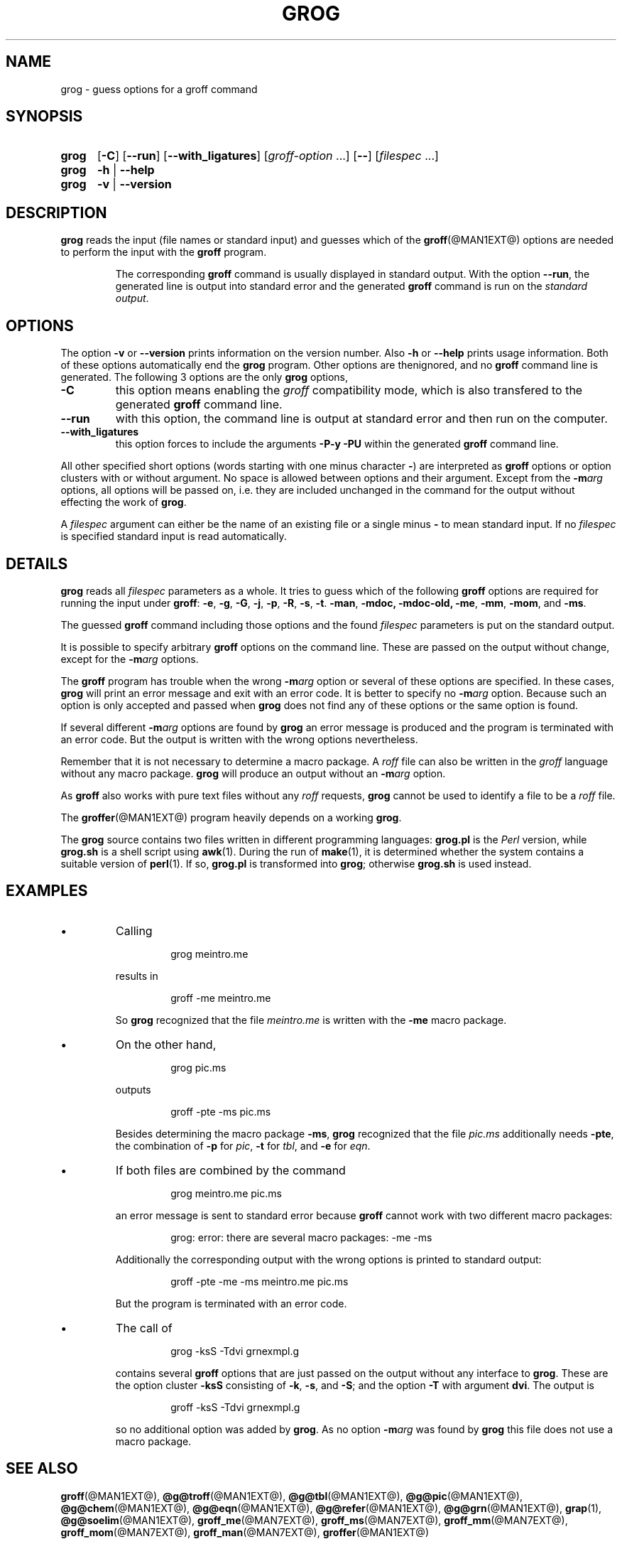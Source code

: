 .TH GROG @MAN1EXT@ "@MDATE@" "Groff Version @VERSION@"
.
.\" --------------------------------------------------------------------
.\" Legalese
.\" --------------------------------------------------------------------
.
.ig
grog.1 - man page for grog (section 1)

Source file position:  <groff_source_top>/src/roff/grog/grog.man
Installed position:    $prefix/share/man/man1/grog.1

Last Update: 26 May 2014
..
.de co
Copyright (C) 1989\[en]2003, 2006, 2007, 2009\[en]2012, 2014
Free Software Foundation, Inc.
.
Written by James Clark.
Maintained by
.MT wl@gnu.org
Werner Lemberg
.ME .
Rewritten and put under GPL by Bernd Warken <groff-bernd.warken-72@web.de>.
.
.
.P
This file is part of
.IR grog ,
which is part of
.IR groff ,
a free software project.
.
.I groff
is free software; you can redistribute it and/or modify it under the
terms of the
.I GNU General Public License
as published by the
.IR "Free Software Foundation" ,
either
.I version 2
of the License, or (at your option) any later version.
.
.
P
.I groff
is distributed in the hope that it will be useful, but
.IR "WITHOUT ANY WARRANTY" ;
without even the implied warranty of
.I MERCHANTABILITY
or
.IR "FITNESS FOR A PARTICULAR PURPOSE" .
.
See the
.B GNU General Public License
for more details.

You should have received a copy of the
.I GNU General Public License
along with this program.
.
If not, see
.UR http://\:www.gnu.org/\:licenses/\:gpl-2.0.html
GPL2
.UE .
..
.
.
.\" --------------------------------------------------------------------
.\" Local macros
.de FN
.I \\$1
..
.
.
.\" --------------------------------------------------------------------
.SH NAME
.
grog \- guess options for a groff command
.
.
.\" --------------------------------------------------------------------
.SH SYNOPSIS
.
.SY grog
.OP \-C
.OP \-\-run
.OP \-\-with_ligatures
.RI [ \%groff\-option\~ .\|.\|.\&]
.OP \-\-
.RI [ \%filespec\~ .\|.\|.]
.
.SY grog
.B \-h
|
.B \-\-help
.
.SY grog
.B \-v
|
.B \-\-version
.YS
.
.
.\" --------------------------------------------------------------------
.SH DESCRIPTION
.
.B grog
reads the input (file names or standard input) and guesses which of
the
.BR groff (@MAN1EXT@)
options are needed to perform the input with the
.B groff
program.
.
.
.RS
.P
The corresponding
.B groff
command is usually displayed in standard output.
.
With the option
.BR \-\-run ,
the generated line is output into standard error and the generated
.B groff
command is run on the
.IR "standard output" .
.RE
.
.
.\" --------------------------------------------------------------------
.SH OPTIONS
.
The option
.B \-v
or
.B \-\-version
prints information on the version number.
.
Also
.B \-h
or
.B \-\-help
prints usage information.
.
Both of these options automatically end the
.B grog
program.
.
Other options are thenignored, and no
.B groff
command line is generated.
.
.
The following 3 options are the only
.B grog
options,
.
.TP
.B \-C
this option means enabling the
.I groff
compatibility mode, which is also transfered to the generated
.B groff
command line.
.
.TP
.B \-\-run
with this option, the command line is output at standard error and
then run on the computer.
.
.TP
.B \-\-with_ligatures
this option forces to include the arguments
.B -P-y -PU
within the generated
.B groff
command line.
.
.
.P
All other specified short options (words starting with one minus
character
.BR \- )
are interpreted as
.B groff
options or option clusters with or without argument.
.
No space is allowed between options and their argument.
.
Except from the
.BI \-m arg
options, all options will be passed on, i.e.\& they are included
unchanged in the command for the output without effecting the work of
.BR grog .
.
.
.P
A
.I filespec
argument can either be the name of an existing file or a single minus
.B \-
to mean standard input.
.
If no
.I filespec
is specified standard input is read automatically.
.
.
.\" --------------------------------------------------------------------
.SH DETAILS
.
.B grog
reads all
.I filespec
parameters as a whole.
.
It tries to guess which of the following
.B groff
options are required for running the input under
.BR groff :
.BR \-e ,
.BR \-g ,
.BR \-G ,
.BR \-j ,
.BR \-p ,
.BR \-R ,
.BR \-s ,
.BR \-t .
.BR \-man ,
.BR \-mdoc,
.BR \-mdoc-old,
.BR \-me ,
.BR \-mm ,
.BR \-mom ,
and
.BR \-ms .
.
.
.P
The guessed
.B groff
command including those options and the found
.I filespec
parameters is put on the standard output.
.
.
.P
It is possible to specify arbitrary
.B groff
options on the command line.
.
These are passed on the output without change, except for the
.BI \-m arg
options.
.
.
.P
The
.B groff
program has trouble when the wrong
.BI \-m arg
option or several of these options are specified.
.
In these cases,
.B grog
will print an error message and exit with an error code.
.
It is better to specify no
.BI \-m arg
option.
.
Because such an option is only accepted and passed when
.B grog
does not find any of these options or the same option is found.
.
.
.P
If several different
.BI \-m arg
options are found by
.B grog
an error message is produced and the program is terminated with an
error code.
.
But the output is written with the wrong options nevertheless.
.
.
.P
Remember that it is not necessary to determine a macro package.
.
A
.I roff
file can also be written in the
.I groff
language without any macro package.
.
.B grog
will produce an output without an
.BI \-m arg
option.
.
.
.P
As
.B groff
also works with pure text files without any
.I roff
requests,
.B grog
cannot be used to identify a file to be a
.I roff
file.
.
.
.P
The
.BR groffer  (@MAN1EXT@)
program heavily depends on a working
.BR grog .
.
.
.P
The
.B grog
source contains two files written in different programming languages:
.
.ft CB
grog.pl
.ft R
is the
.I Perl
version, while
.ft CB
grog.sh
.ft R
is a shell script using
.BR awk (1).
During the run of
.BR make (1),
it is determined whether the system contains a suitable version of
.BR perl (1).
If so,
.ft CB
grog.pl
.ft R
is transformed into
.BR grog ;
otherwise
.ft CB
grog.sh
.ft R
is used instead.
.
.
.\" ####################################################################
.SH EXAMPLES
.\" ####################################################################
.
.IP \(bu
Calling
.
.RS
.IP
.EX
grog meintro.me
.EE
.RE
.
.IP
results in
.
.RS
.IP
.EX
groff \-me meintro.me
.EE
.RE
.
.IP
So
.B grog
recognized that the file
.FN meintro.me
is written with the
.B \-me
macro package.
.RE
.
.
.IP \(bu
On the other hand,
.
.RS
.IP
.EX
grog pic.ms
.EE
.RE
.
.IP
outputs
.
.RS
.IP
.EX
groff \-pte \-ms pic.ms
.EE
.RE
.
.IP
Besides determining the macro package
.BR \-ms ,
.B grog
recognized that the file
.FN pic.ms
additionally needs
.BR \-pte ,
the combination of
.B \-p
for
.IR pic ,
.B \-t
for
.IR tbl ,
and
.B \-e
for
.IR eqn .
.RE
.
.
.IP \(bu
If both files are combined by the command
.
.RS
.IP
.EX
grog meintro.me pic.ms
.EE
.RE
.
.IP
an error message is sent to standard error because
.B groff
cannot work with two different macro packages:
.
.RS
.IP
.ft CR
grog: error: there are several macro packages: \-me \-ms
.ft
.RE
.
.IP
Additionally the corresponding output with the wrong options is printed
to standard output:
.
.RS
.IP
.EX
groff \-pte \-me \-ms meintro.me pic.ms
.EE
.RE
.
.IP
But the program is terminated with an error code.
.
.
.IP \(bu
The call of
.
.RS
.IP
.EX
grog \-ksS \-Tdvi grnexmpl.g
.EE
.RE
.
.IP
contains several
.B groff
options that are just passed on the output without any interface to
.BR grog .
These are the option cluster
.B \-ksS
consisting of
.BR \-k ,
.BR \-s ,
and
.BR \-S ;
and the option
.B \-T
with argument
.BR dvi .
The output is
.
.RS
.IP
.EX
groff \-ksS \-Tdvi grnexmpl.g
.EE
.RE
.
.IP
so no additional option was added by
.BR grog .
As no option
.BI \-m arg
was found by
.B grog
this file does not use a macro package.
.
.
.\" --------------------------------------------------------------------
.SH "SEE ALSO"
.ad l
.
.BR groff (@MAN1EXT@),
.BR @g@troff (@MAN1EXT@),
.BR @g@tbl (@MAN1EXT@),
.BR @g@pic (@MAN1EXT@),
.BR @g@chem (@MAN1EXT@),
.BR @g@eqn (@MAN1EXT@),
.BR @g@refer (@MAN1EXT@),
.BR @g@grn (@MAN1EXT@),
.BR grap (1),
.BR @g@soelim (@MAN1EXT@),
.BR groff_me (@MAN7EXT@),
.BR groff_ms (@MAN7EXT@),
.BR groff_mm (@MAN7EXT@),
.BR groff_mom (@MAN7EXT@),
.BR groff_man (@MAN7EXT@),
.BR groffer (@MAN1EXT@)
.
.
.\" --------------------------------------------------------------------
.SH "COPYING"
.
.co
.
.
.\" --------------------------------------------------------------------
.\" Emacs settings
.\" --------------------------------------------------------------------
.
.\" Local Variables:
.\" mode: nroff
.\" End:
